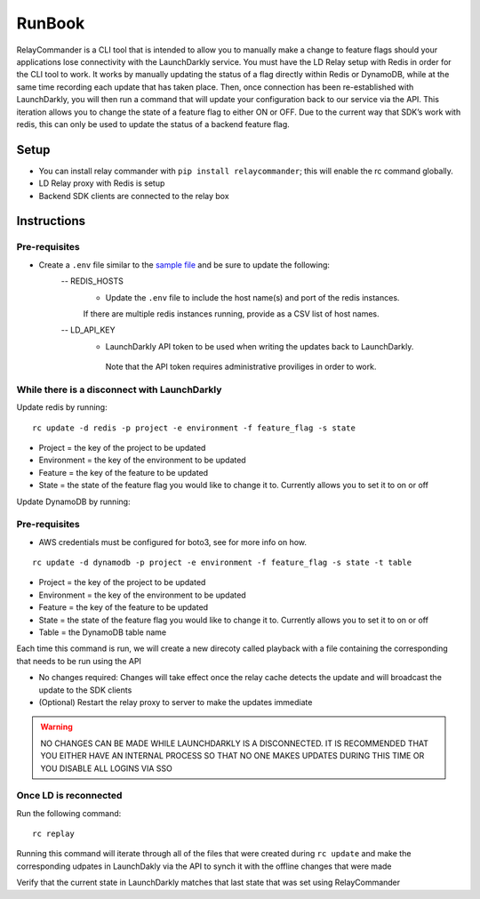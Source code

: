 RunBook
=======

RelayCommander is a CLI tool that is intended to allow you to manually make a
change to feature flags should your applications lose connectivity with the
LaunchDarkly service. You must have the LD Relay setup with Redis in order for
the CLI tool to work. It works by manually updating the status of a flag
directly within Redis or DynamoDB, while at the same time recording each update that has
taken place. Then, once connection has been re-established with LaunchDarkly,
you will then run a command that will update your configuration back to our
service via the API. This iteration allows you to change the state of a
feature flag to either ON or OFF. Due to the current way that SDK’s work with
redis,  this can only be used to update the status of a backend feature flag.

Setup
------
- You can install relay commander with ``pip install relaycommander``;
  this will enable the rc command globally.
- LD Relay proxy with Redis is setup
- Backend SDK clients are connected to the relay box

Instructions
-------------

Pre-requisites
~~~~~~~~~~~~~~

* Create a ``.env`` file similar to the `sample file <https://github.com/launchdarkly/relayCommander/blob/master/.env.example>`_ and be sure to update the following:
    -- REDIS_HOSTS
        * Update the ``.env`` file to include the host name(s) and
          port of the redis instances.
        If there are multiple redis instances running, provide as a CSV list of host names.
    -- LD_API_KEY
        * LaunchDarkly API token to be used when writing the updates back to LaunchDarkly.
         Note that the API token requires administrative proviliges in order to work.

While there is a disconnect with LaunchDarkly
~~~~~~~~~~~~~~~~~~~~~~~~~~~~~~~~~~~~~~~~~~~~~

Update redis by running:

::

    rc update -d redis -p project -e environment -f feature_flag -s state

* Project = the key of the project to be updated
* Environment = the key of the environment to be updated
* Feature = the key of the feature to be updated
* State = the state of the feature flag you would like to change it to. Currently allows you to set it to on or off

Update DynamoDB by running:

Pre-requisites
~~~~~~~~~~~~~~
* AWS credentials must be configured for boto3, see for more info on how.

::

    rc update -d dynamodb -p project -e environment -f feature_flag -s state -t table

* Project = the key of the project to be updated
* Environment = the key of the environment to be updated
* Feature = the key of the feature to be updated
* State = the state of the feature flag you would like to change it to. Currently allows you to set it to on or off
* Table = the DynamoDB table name

Each time this command is run, we will create a new direcoty called playback with a file containing the corresponding that needs to be run using the API

* No changes required: Changes will take effect once the relay cache detects the update and will broadcast the update to the SDK clients
* (Optional) Restart the relay proxy to server to make the updates immediate

.. warning::
    NO CHANGES CAN BE MADE WHILE LAUNCHDARKLY IS A DISCONNECTED. IT IS RECOMMENDED THAT YOU EITHER HAVE AN INTERNAL PROCESS SO THAT NO ONE MAKES UPDATES DURING THIS TIME OR YOU DISABLE ALL LOGINS VIA SSO

Once LD is reconnected
~~~~~~~~~~~~~~~~~~~~~~

Run the following command:

::

    rc replay

Running this command will iterate through all of the files that were created during ``rc update`` and make the corresponding udpates in LaunchDakly via the API to synch it with the offline changes that were made

Verify that the current state in LaunchDarkly matches that last state that was set using RelayCommander
